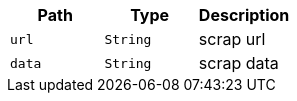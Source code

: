 |===
|Path|Type|Description

|`+url+`
|`+String+`
|scrap url

|`+data+`
|`+String+`
|scrap data

|===